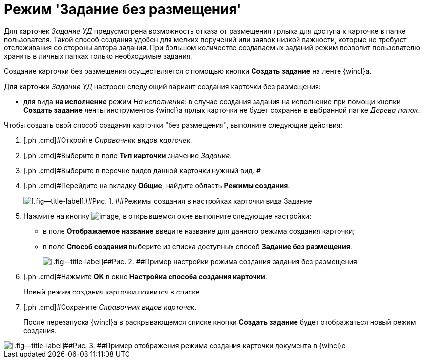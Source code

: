 = Режим 'Задание без размещения'

Для карточек _Задание УД_ предусмотрена возможность отказа от размещения ярлыка для доступа к карточке в папке пользователя. Такой способ создания удобен для мелких поручений или заявок низкой важности, которые не требуют отслеживания со стороны автора задания. При большом количестве создаваемых заданий режим позволит пользователю хранить в личных папках только необходимые задания.

Создание карточки без размещения осуществляется с помощью кнопки [.ph .uicontrol]*Создать задание* на ленте {wincl}а.

Для карточки _Задание УД_ настроен следующий вариант создания карточки без размещения:

* для вида *на исполнение* режим [.keyword .parmname]_На исполнение_: в случае создания задания на исполнение при помощи кнопки [.ph .uicontrol]*Создать задание* ленты инструментов {wincl}а ярлык карточки не будет сохранен в выбранной папке _Дерева папок_.

Чтобы создать свой способ создания карточки "без размещения", выполните следующие действия:

[[task_hqz_f4q_mk__steps_adm_4b1_lk]]
. [.ph .cmd]#Откройте _Справочник видов карточек_.
. [.ph .cmd]#Выберите в поле *Тип карточки* значение _Задание_.
. [.ph .cmd]#Выберите в перечне видов данной карточки нужный вид. #
. [.ph .cmd]#Перейдите на вкладку [.ph .uicontrol]*Общие*, найдите область *Режимы создания*.
+
image::Ckind_create_mode_task.png[[.fig--title-label]##Рис. 1. ##Режимы создания в настройках карточки вида Задание]
. [.ph .cmd]#Нажмите на кнопку image:buttons/Add_green_plus.png[image], в открывшемся окне выполните следующие настройки:#
* в поле *Отображаемое название* введите название для данного режима создания карточки;
* в поле *Способ создания* выберите из списка доступных способ *Задание без размещения*.
+
image::Ckind_create_mode_task_ex.png[[.fig--title-label]##Рис. 2. ##Пример настройки режима создания задания без размещения]
. [.ph .cmd]#Нажмите [.ph .uicontrol]*ОК* в окне [.keyword .wintitle]*Настройка способа создания карточки*.
+
Новый режим создания карточки появится в списке.
. [.ph .cmd]#Сохраните _Справочник видов карточек_.
+
После перезапуска {wincl}а в раскрывающемся списке кнопки [.ph .uicontrol]*Создать задание* будет отображаться новый режим создания.

image::Navigator_create_task_button.png[[.fig--title-label]##Рис. 3. ##Пример отображения режима создания карточки документа в {wincl}е]

